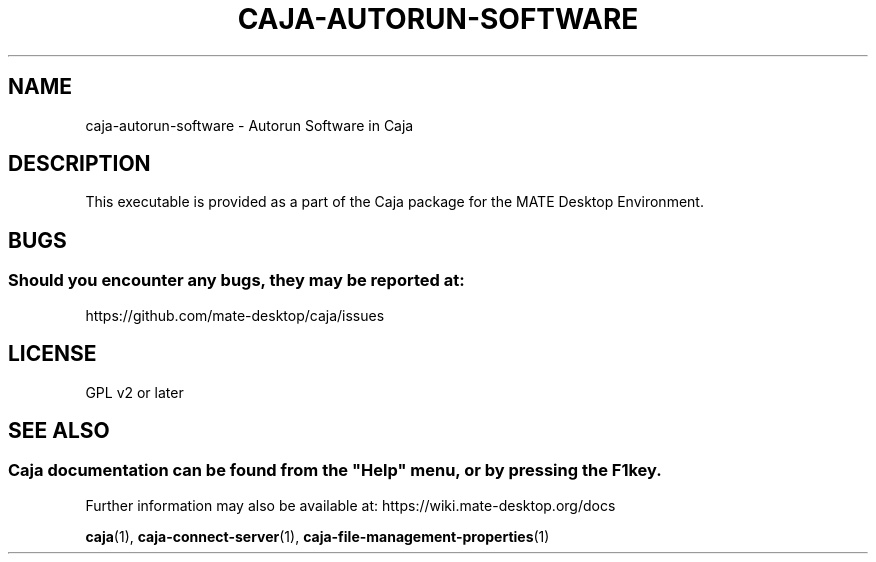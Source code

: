 .\" Man page for caja-autorun-software
.\"
.\" This is free software; you may redistribute it and/or modify
.\" it under the terms of the GNU General Public License as
.\" published by the Free Software Foundation; either version 2,
.\" or (at your option) any later version.
.\"
.\" This is distributed in the hope that it will be useful, but
.\" WITHOUT ANY WARRANTY; without even the implied warranty of
.\" MERCHANTABILITY or FITNESS FOR A PARTICULAR PURPOSE.  See the
.\" GNU General Public License for more details.
.\"
.\"You should have received a copy of the GNU General Public License along
.\"with this program; if not, write to the Free Software Foundation, Inc.,
.\"51 Franklin Street, Fifth Floor, Boston, MA 02110-1301 USA.
.\"
.TH CAJA-AUTORUN-SOFTWARE 1 "29 January 2014" "MATE Desktop Environment" "General Manual"
.\" Please adjust this date whenever revising the manpage.
.\"
.SH "NAME"
caja-autorun-software \- Autorun Software in Caja
.SH "DESCRIPTION"
This executable is provided as a part of the Caja package for the MATE Desktop Environment.
.SH "BUGS"
.SS Should you encounter any bugs, they may be reported at: 
https://github.com/mate-desktop/caja/issues
.SH "LICENSE"
GPL v2 or later
.SH "SEE ALSO"
.SS
Caja documentation can be found from the "Help" menu, or by pressing the F1 key. 
Further information may also be available at: https://wiki.mate-desktop.org/docs
.P
.BR "caja" (1),
.BR "caja-connect-server" (1),
.BR "caja-file-management-properties" (1)
